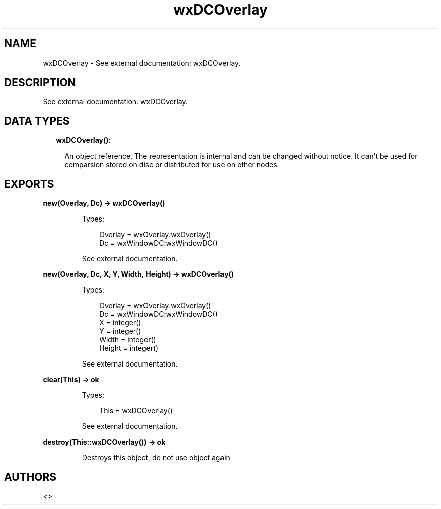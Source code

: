.TH wxDCOverlay 3 "wx 1.9.1" "" "Erlang Module Definition"
.SH NAME
wxDCOverlay \- See external documentation: wxDCOverlay.
.SH DESCRIPTION
.LP
See external documentation: wxDCOverlay\&.
.SH "DATA TYPES"

.RS 2
.TP 2
.B
wxDCOverlay():

.RS 2
.LP
An object reference, The representation is internal and can be changed without notice\&. It can\&'t be used for comparsion stored on disc or distributed for use on other nodes\&.
.RE
.RE
.SH EXPORTS
.LP
.B
new(Overlay, Dc) -> wxDCOverlay()
.br
.RS
.LP
Types:

.RS 3
Overlay = wxOverlay:wxOverlay()
.br
Dc = wxWindowDC:wxWindowDC()
.br
.RE
.RE
.RS
.LP
See external documentation\&.
.RE
.LP
.B
new(Overlay, Dc, X, Y, Width, Height) -> wxDCOverlay()
.br
.RS
.LP
Types:

.RS 3
Overlay = wxOverlay:wxOverlay()
.br
Dc = wxWindowDC:wxWindowDC()
.br
X = integer()
.br
Y = integer()
.br
Width = integer()
.br
Height = integer()
.br
.RE
.RE
.RS
.LP
See external documentation\&.
.RE
.LP
.B
clear(This) -> ok
.br
.RS
.LP
Types:

.RS 3
This = wxDCOverlay()
.br
.RE
.RE
.RS
.LP
See external documentation\&.
.RE
.LP
.B
destroy(This::wxDCOverlay()) -> ok
.br
.RS
.LP
Destroys this object, do not use object again
.RE
.SH AUTHORS
.LP

.I
<>